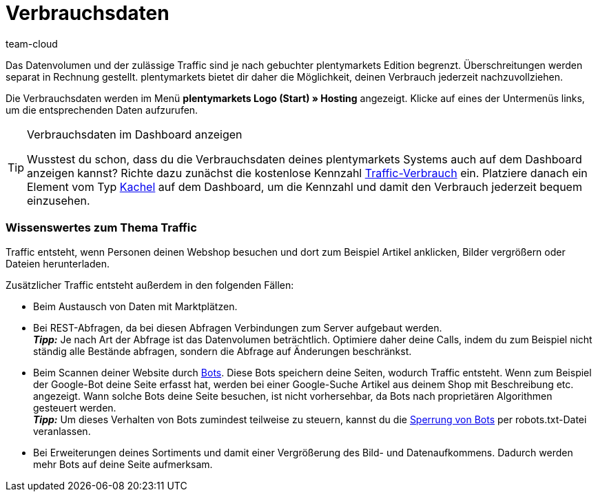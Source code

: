 = Verbrauchsdaten
:keywords: Host, Hosting, Hoster, Webhosting, Hosting-Daten, Datenvolumen, Datenmenge, Traffic, Verbrauchsdaten, Speicherverbrauch, Ressourcen
:id: 8M29OLG
:author: team-cloud

Das Datenvolumen und der zulässige Traffic sind je nach gebuchter plentymarkets Edition begrenzt. Überschreitungen werden separat in Rechnung gestellt. plentymarkets bietet dir daher die Möglichkeit, deinen Verbrauch jederzeit nachzuvollziehen.

Die Verbrauchsdaten werden im Menü *plentymarkets Logo (Start) » Hosting* angezeigt.
Klicke auf eines der Untermenüs links, um die entsprechenden Daten aufzurufen.

[TIP]
.Verbrauchsdaten im Dashboard anzeigen
====
Wusstest du schon, dass du die Verbrauchsdaten deines plentymarkets Systems auch auf dem Dashboard anzeigen kannst?
Richte dazu zunächst die kostenlose Kennzahl xref:business-entscheidungen:traffic-usage.adoc#[Traffic-Verbrauch] ein. Platziere danach ein Element vom Typ xref:business-entscheidungen:myview-dashboard.adoc#500[Kachel] auf dem Dashboard, um die Kennzahl und damit den Verbrauch jederzeit bequem einzusehen.
====

[#100]
[discrete]
=== Wissenswertes zum Thema Traffic

Traffic entsteht, wenn Personen deinen Webshop besuchen und dort zum Beispiel Artikel anklicken, Bilder vergrößern oder Dateien herunterladen.

Zusätzlicher Traffic entsteht außerdem in den folgenden Fällen:

* Beim Austausch von Daten mit Marktplätzen.
* Bei REST-Abfragen, da bei diesen Abfragen Verbindungen zum Server aufgebaut werden. +
*_Tipp:_* Je nach Art der Abfrage ist das Datenvolumen beträchtlich. Optimiere daher deine Calls, indem du zum Beispiel nicht ständig alle Bestände abfragen, sondern die Abfrage auf Änderungen beschränkst.
* Beim Scannen deiner Website durch link:http://de.wikipedia.org/wiki/Webcrawler[Bots^]. Diese Bots speichern deine Seiten, wodurch Traffic entsteht. Wenn zum Beispiel der Google-Bot deine Seite erfasst hat, werden bei einer Google-Suche Artikel aus deinem Shop mit Beschreibung etc. angezeigt. Wann solche Bots deine Seite besuchen, ist nicht vorhersehbar, da Bots nach proprietären Algorithmen gesteuert werden. +
*_Tipp:_* Um dieses Verhalten von Bots zumindest teilweise zu steuern, kannst du die xref:webshop:ceres-einrichten.adoc#203[Sperrung von Bots] per robots.txt-Datei veranlassen.
* Bei Erweiterungen deines Sortiments und damit einer Vergrößerung des Bild- und Datenaufkommens. Dadurch werden mehr Bots auf deine Seite aufmerksam.
